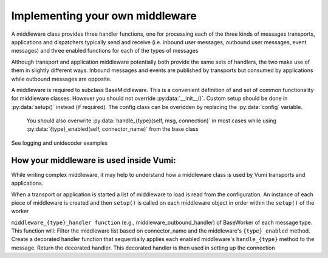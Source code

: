 Implementing your own middleware
=================================

A middleware class provides three handler functions, one for processing each of the three kinds of messages transports, applications and dispatchers typically send and receive (i.e. inbound user messages, outbound user messages, event messages) and three enabled functions for each of the types of messages

Although transport and application middleware potentially both provide the same sets of handlers, the two make use of them in slightly different ways. Inbound messages and events are published by transports but consumed by applications while outbound messages are opposite.

A middleware is required to subclass BaseMiddleware. This is a convenient definition of and set of common functionality for middleware classes. However you should not override :py:data:`__init__()`. Custom setup should be done in 
:py:data:`setup()` instead (if required). The config class can be overidden by replacing the :py:data:`config` variable.
 You should also overwrite :py:data:`handle_{type}(self, msg, connection)` in most cases while using :py:data:`{type}_enabled(self, connector_name)` from the base class


See logging and unidecoder examples 

How your middleware is used inside Vumi: 
----------------------------------------

While writing complex middleware, it may help to understand how a middleware class is used by Vumi transports and applications.

When a transport or application is started a list of middleware to load is read from the configuration. 
An instance of each piece of middleware is created and then ``setup()`` is called on each middleware object in 
order within the ``setup()`` of the worker

``middleware_{type}_handler function``  (e.g., middleware_outbound_handler) of BaseWorker of each message type. This function will:
Filter the middleware list based on connector_name and the middleware's ``{type}_enabled`` method.
Create a decorated handler function that sequentially applies each enabled middleware's ``handle_{type}`` method to the message.
Return the decorated handler. This decorated handler is then used in setting up the connection 
